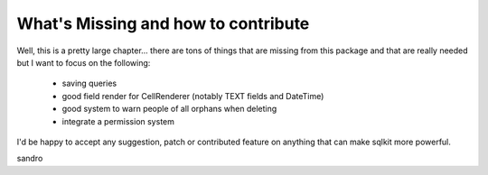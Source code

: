 ======================================
 What's Missing and how to contribute
======================================



Well, this is a pretty large chapter... there are tons of things that are
missing from this package and that are really needed but I want to focus on
the following:

  - saving queries
  - good field render for CellRenderer (notably TEXT fields and DateTime)
  - good system to warn people of all orphans when deleting
  - integrate a permission system

I'd be happy to accept any suggestion, patch or contributed feature on
anything that can make sqlkit more powerful.


sandro





.. _PyGtkMVC: http://pygtkmvc.sourceforge.net/index.php

